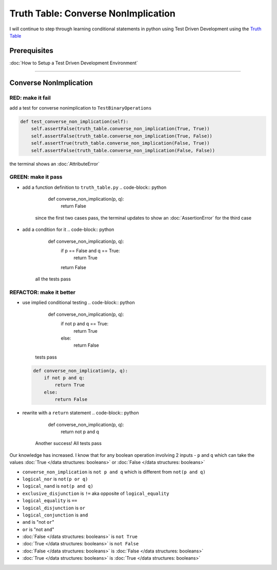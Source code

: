 Truth Table: Converse NonImplication
====================================

I will continue to step through learning conditional statements in python using Test Driven Development using the `Truth Table <https://en.wikipedia.org/wiki/Truth_table>`_

Prerequisites
-------------


:doc:`How to Setup a Test Driven Development Environment`

----

Converse NonImplication
-----------------------

RED: make it fail
^^^^^^^^^^^^^^^^^

add a test for converse nonimplication to ``TestBinaryOperations``

.. code-block:: python

       def test_converse_non_implication(self):
           self.assertFalse(truth_table.converse_non_implication(True, True))
           self.assertFalse(truth_table.converse_non_implication(True, False))
           self.assertTrue(truth_table.converse_non_implication(False, True))
           self.assertFalse(truth_table.converse_non_implication(False, False))

the terminal shows an :doc:`AttributeError`

GREEN: make it pass
^^^^^^^^^^^^^^^^^^^


* add a function definition to ``truth_table.py``
  .. code-block:: python

       def converse_non_implication(p, q):
           return False
    since the first two cases pass, the terminal updates to show an :doc:`AssertionError` for the third case
* add a condition for it
  .. code-block:: python

       def converse_non_implication(p, q):
           if p == False and q == True:
               return True
           return False
    all the tests pass

REFACTOR: make it better
^^^^^^^^^^^^^^^^^^^^^^^^


* use implied conditional testing
  .. code-block:: python

       def converse_non_implication(p, q):
           if not p and q  == True:
               return True
           else:
               return False
    tests pass
  .. code-block:: python

       def converse_non_implication(p, q):
           if not p and q:
               return True
           else:
               return False

* rewrite with a ``return`` statement
  .. code-block:: python

       def converse_non_implication(p, q):
           return not p and q
    Another success! All tests pass

Our knowledge has increased. I know that for any boolean operation involving 2 inputs - ``p`` and ``q`` which can take the values :doc:`True </data structures: booleans>` or :doc:`False </data structures: booleans>`


* ``converse_non_implication`` is ``not p and q`` which is different from ``not(p and q)``
* ``logical_nor`` is ``not(p or q)``
* ``logical_nand`` is ``not(p and q)``
* ``exclusive_disjunction`` is ``!=`` aka opposite of ``logical_equality``
* ``logical_equality`` is ``==``
* ``logical_disjunction`` is ``or``
* ``logical_conjunction`` is ``and``
* ``and`` is "not ``or``"
* ``or`` is "not ``and``"
* :doc:`False </data structures: booleans>` is ``not True``
* :doc:`True </data structures: booleans>` is ``not False``
* :doc:`False </data structures: booleans>` is :doc:`False </data structures: booleans>`
* :doc:`True </data structures: booleans>` is :doc:`True </data structures: booleans>`

